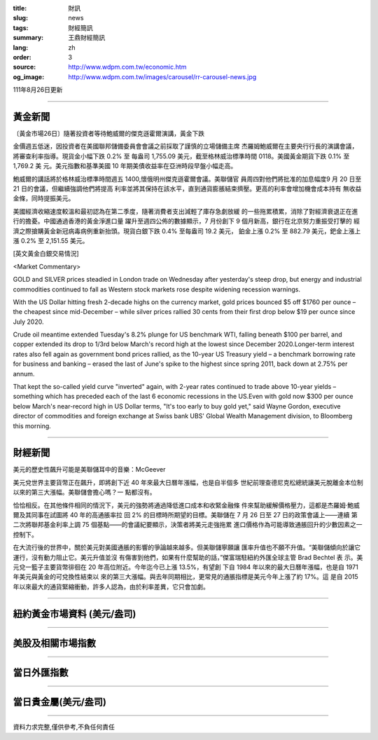 :title: 財訊
:slug: news
:tags: 財經簡訊
:summary: 王鼎財經簡訊
:lang: zh
:order: 3
:source: http://www.wdpm.com.tw/economic.htm
:og_image: http://www.wdpm.com.tw/images/carousel/rr-carousel-news.jpg

111年8月26日更新

----

黃金新聞
++++++++

〔黃金市場26日〕隨著投資者等待鮑威爾的傑克遜霍爾演講，黃金下跌

金價週五低迷，因投資者在美國聯邦儲備委員會會議之前採取了謹慎的立場儲備主席
杰羅姆鮑威爾在主要央行行長的演講會議，將審查利率指導。現貨金小幅下跌 0.2% 至
每盎司 1,755.09 美元，截至格林威治標準時間 0118。美國黃金期貨下跌 0.1% 至 1,769.2 美
元。美元指數和基準美國 10 年期美債收益率在亞洲時段早盤小幅走高。
            
鮑威爾的講話將於格林威治標準時間週五 1400,懷俄明州傑克遜霍爾會議。美聯儲官
員周四對他們將批准的加息幅度9 月 20 日至 21 日的會議，但繼續強調他們將提高
利率並將其保持在該水平，直到通貨膨脹結束擠壓。更高的利率會增加機會成本持有
無收益金條，同時提振美元。

美國經濟收縮速度較溫和最初認為在第二季度，隨著消費者支出減輕了庫存急劇放緩
的一些拖累積累，消除了對經濟衰退正在進行的擔憂。中國通過香港的黃金淨進口量
躍升至週四公佈的數據顯示，7 月份創下 9 個月新高，銀行在北京努力重振受打擊的
經濟之際搶購黃金新冠病毒病例重新抬頭。現貨白銀下跌 0.4% 至每盎司 19.2 美元，
鉑金上漲 0.2% 至 882.79 美元，鈀金上漲上漲 0.2% 至 2,151.55 美元。





[英文黃金白銀交易情況]

<Market Commentary>

GOLD and SILVER prices steadied in London trade on Wednesday after yesterday's 
steep drop, but energy and industrial commodities continued to fall as Western 
stock markets rose despite widening recession warnings.

With the US Dollar hitting fresh 2-decade highs on the currency market, gold 
prices bounced $5 off $1760 per ounce – the cheapest since mid-December – while 
silver prices rallied 30 cents from their first drop below $19 per ounce 
since July 2020.

Crude oil meantime extended Tuesday's 8.2% plunge for US benchmark WTI, falling 
beneath $100 per barrel, and copper extended its drop to 1/3rd below March's 
record high at the lowest since December 2020.Longer-term interest rates 
also fell again as government bond prices rallied, as the 10-year US Treasury 
yield – a benchmark borrowing rate for business and banking – erased the 
last of June's spike to the highest since spring 2011, back down at 2.75% 
per annum.

That kept the so-called yield curve "inverted" again, with 2-year rates continued 
to trade above 10-year yields – something which has preceded each of the 
last 6 economic recessions in the US.Even with gold now $300 per ounce below 
March's near-record high in US Dollar terms, "It's too early to buy gold 
yet," said Wayne Gordon, executive director of commodities and foreign exchange 
at Swiss bank UBS' Global Wealth Management division, to Bloomberg this morning.


----

財經新聞
++++++++
美元的歷史性飆升可能是美聯儲耳中的音樂：McGeever

美元兌世界主要貨幣正在飆升，即將創下近 40 年來最大日曆年漲幅，也是自半個多
世紀前理查德尼克松總統讓美元脫離金本位制以來的第三大漲幅。美聯儲會擔心嗎？一
點都沒有。

恰恰相反。在其他條件相同的情況下，美元的強勢將通過降低進口成本和收緊金融條
件來幫助緩解價格壓力，這都是杰羅姆·鮑威爾及其同事在試圖將 40 年的高通脹率拉
回 2% 的目標時所期望的目標。美聯儲在 7 月 26 日至 27 日的政策會議上——連續
第二次將聯邦基金利率上調 75 個基點——的會議紀要顯示，決策者將美元走強拖累
進口價格作為可能導致通脹回升的少數因素之一控制下。

在大流行後的世界中，關於美元對美國通脹的影響的爭論越來越多。但美聯儲寧願讓
匯率升值也不願不升值。“美聯儲傾向於讓它運行，沒有動力阻止它。美元升值並沒
有傷害到他們，如果有什麼幫助的話，”傑富瑞駐紐約外匯全球主管 Brad Bechtel 表
示。美元兌一籃子主要貨幣徘徊在 20 年高位附近。今年迄今已上漲 13.5%，有望創
下自 1984 年以來的最大日曆年漲幅，也是自 1971 年美元與黃金的可兌換性結束以
來的第三大漲幅。與去年同期相比，更常見的通脹指標是美元今年上漲了約 17%。這
是自 2015 年以來最大的通貨緊縮衝動，許多人認為，由於利率差異，它只會加劇。


         

----

紐約黃金市場資料 (美元/盎司)
++++++++++++++++++++++++++++

.. raw:: html

  <A HREF="http://www.kitco.com/connecting.html">
  <IMG SRC="http://www.kitconet.com/images/quotes_4b2.gif" BORDER="0" ALT="[Most Recent Quotes from www.kitco.com]">
  </A>

----

美股及相關市場指數
++++++++++++++++++

.. raw:: html

  <!-- TradingView Widget BEGIN -->
  <div class="tradingview-widget-container">
    <div class="tradingview-widget-container__widget"></div>
    <div class="tradingview-widget-copyright"><a href="https://tw.tradingview.com/markets/indices/" rel="noopener" target="_blank"><span class="blue-text">指數行情</span></a>由TradingView提供</div>
    <script type="text/javascript" src="https://s3.tradingview.com/external-embedding/embed-widget-market-quotes.js" async>
    {
    "title": "指數",
    "width": 770,
    "height": 450,
    "locale": "zh_TW",
    "symbolsGroups": [
      {
        "name": "美國和加拿大",
        "symbols": [
          {
            "name": "FOREXCOM:SPXUSD",
            "displayName": "標準普爾500"
          },
          {
            "name": "FOREXCOM:NSXUSD",
            "displayName": "納斯達克100指數"
          },
          {
            "name": "CME_MINI:ES1!",
            "displayName": "E-迷你 標普指數期貨"
          },
          {
            "name": "INDEX:DXY",
            "displayName": "美元指數"
          },
          {
            "name": "FOREXCOM:DJI",
            "displayName": "道瓊斯 30"
          }
        ]
      },
      {
        "name": "歐洲",
        "symbols": [
          {
            "name": "INDEX:SX5E",
            "displayName": "歐元藍籌50"
          },
          {
            "name": "FOREXCOM:UKXGBP",
            "displayName": "富時100"
          },
          {
            "name": "INDEX:DEU30",
            "displayName": "德國DAX指數"
          },
          {
            "name": "INDEX:CAC40",
            "displayName": "法國 CAC 40 指數"
          },
          {
            "name": "INDEX:SMI"
          }
        ]
      },
      {
        "name": "亞太",
        "symbols": [
          {
            "name": "INDEX:NKY",
            "displayName": "日經225"
          },
          {
            "name": "INDEX:HSI",
            "displayName": "恆生"
          },
          {
            "name": "BSE:SENSEX",
            "displayName": "印度孟買指數"
          },
          {
            "name": "BSE:BSE500"
          },
          {
            "name": "INDEX:KSIC",
            "displayName": "韓國Kospi綜合指數"
          }
        ]
      }
    ],
    "colorTheme": "light"
  }
    </script>
  </div>
  <!-- TradingView Widget END -->

----

當日外匯指數
++++++++++++

.. raw:: html

  <!-- TradingView Widget BEGIN -->
  <div class="tradingview-widget-container">
    <div class="tradingview-widget-container__widget"></div>
    <div class="tradingview-widget-copyright"><a href="https://tw.tradingview.com/markets/currencies/forex-cross-rates/" rel="noopener" target="_blank"><span class="blue-text">外匯匯率</span></a>由TradingView提供</div>
    <script type="text/javascript" src="https://s3.tradingview.com/external-embedding/embed-widget-forex-cross-rates.js" async>
    {
    "width": "100%",
    "height": "100%",
    "currencies": [
      "EUR",
      "USD",
      "JPY",
      "GBP",
      "CNY",
      "TWD"
    ],
    "isTransparent": false,
    "colorTheme": "light",
    "locale": "zh_TW"
  }
    </script>
  </div>
  <!-- TradingView Widget END -->

----

當日貴金屬(美元/盎司)
+++++++++++++++++++++

.. raw:: html 

  <A HREF="http://www.kitco.com/connecting.html">
  <IMG SRC="http://www.kitconet.com/images/quotes_7a.gif" BORDER="0" ALT="[Most Recent Quotes from www.kitco.com]">
  </A>

----

資料力求完整,僅供參考,不負任何責任
